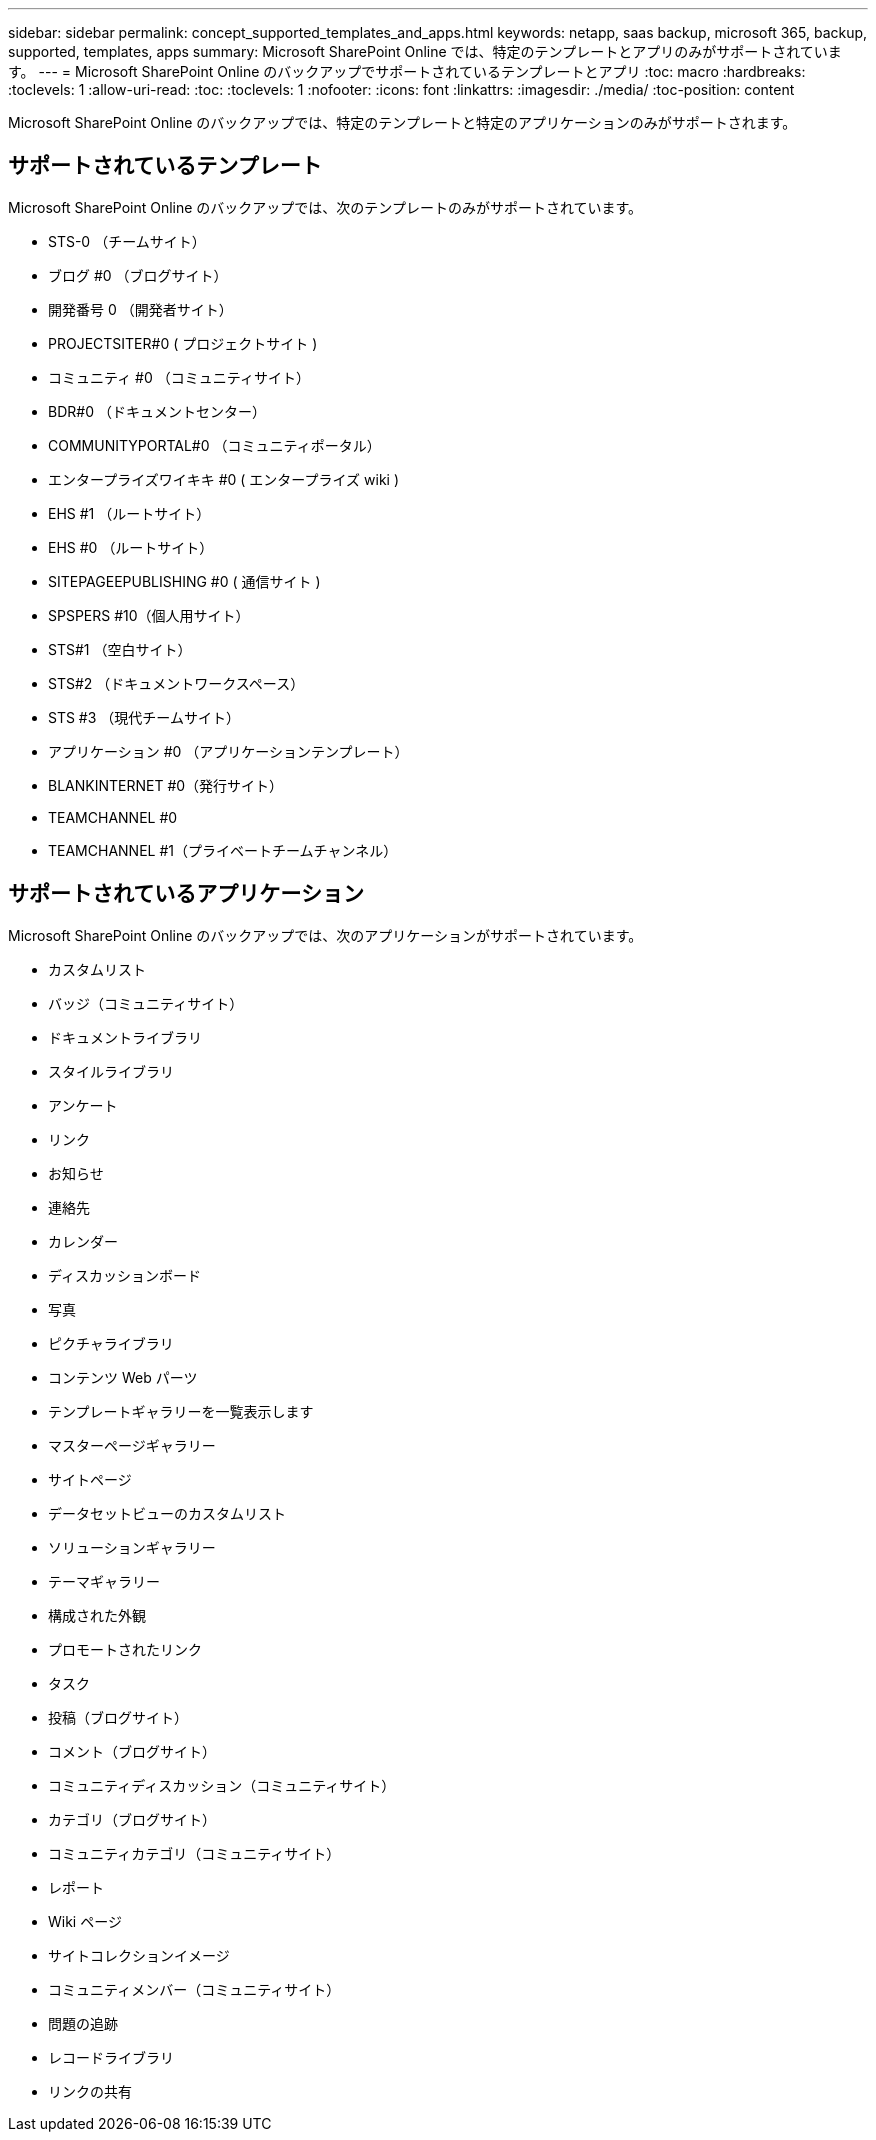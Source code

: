---
sidebar: sidebar 
permalink: concept_supported_templates_and_apps.html 
keywords: netapp, saas backup, microsoft 365, backup, supported, templates, apps 
summary: Microsoft SharePoint Online では、特定のテンプレートとアプリのみがサポートされています。 
---
= Microsoft SharePoint Online のバックアップでサポートされているテンプレートとアプリ
:toc: macro
:hardbreaks:
:toclevels: 1
:allow-uri-read: 
:toc: 
:toclevels: 1
:nofooter: 
:icons: font
:linkattrs: 
:imagesdir: ./media/
:toc-position: content


[role="lead"]
Microsoft SharePoint Online のバックアップでは、特定のテンプレートと特定のアプリケーションのみがサポートされます。



== サポートされているテンプレート

Microsoft SharePoint Online のバックアップでは、次のテンプレートのみがサポートされています。

* STS-0 （チームサイト）
* ブログ #0 （ブログサイト）
* 開発番号 0 （開発者サイト）
* PROJECTSITER#0 ( プロジェクトサイト )
* コミュニティ #0 （コミュニティサイト）
* BDR#0 （ドキュメントセンター）
* COMMUNITYPORTAL#0 （コミュニティポータル）
* エンタープライズワイキキ #0 ( エンタープライズ wiki )
* EHS #1 （ルートサイト）
* EHS #0 （ルートサイト）
* SITEPAGEEPUBLISHING #0 ( 通信サイト )
* SPSPERS #10（個人用サイト）
* STS#1 （空白サイト）
* STS#2 （ドキュメントワークスペース）
* STS #3 （現代チームサイト）
* アプリケーション #0 （アプリケーションテンプレート）
* BLANKINTERNET #0（発行サイト）
* TEAMCHANNEL #0
* TEAMCHANNEL #1（プライベートチームチャンネル）




== サポートされているアプリケーション

Microsoft SharePoint Online のバックアップでは、次のアプリケーションがサポートされています。

* カスタムリスト
* バッジ（コミュニティサイト）
* ドキュメントライブラリ
* スタイルライブラリ
* アンケート
* リンク
* お知らせ
* 連絡先
* カレンダー
* ディスカッションボード
* 写真
* ピクチャライブラリ
* コンテンツ Web パーツ
* テンプレートギャラリーを一覧表示します
* マスターページギャラリー
* サイトページ
* データセットビューのカスタムリスト
* ソリューションギャラリー
* テーマギャラリー
* 構成された外観
* プロモートされたリンク
* タスク
* 投稿（ブログサイト）
* コメント（ブログサイト）
* コミュニティディスカッション（コミュニティサイト）
* カテゴリ（ブログサイト）
* コミュニティカテゴリ（コミュニティサイト）
* レポート
* Wiki ページ
* サイトコレクションイメージ
* コミュニティメンバー（コミュニティサイト）
* 問題の追跡
* レコードライブラリ
* リンクの共有

